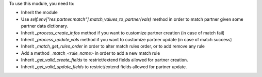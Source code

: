 To use this module, you need to:

- Inherit the module
- Use *self.env["res.partner.match"].match_values_to_partner(vals)* method in order to match partner given some partner data dictionary.
- Inherit *_process_create_infos* method if you want to customize partner creation (in case of match fail)
- Inherit *_process_update_vals* method if you want to customize partner update (in case of match success)
- Inherit *_match_get_rules_order* in order to alter match rules order, or to add remove any rule
- Add a method *_match_<rule_name>* in order to add a new match rule
- Inherit *_get_valid_create_fields* to restrict/extend fields allowed for partner creation.
- Inherit *_get_valid_update_fields* to restrict/extend fields allowed for partner update.
